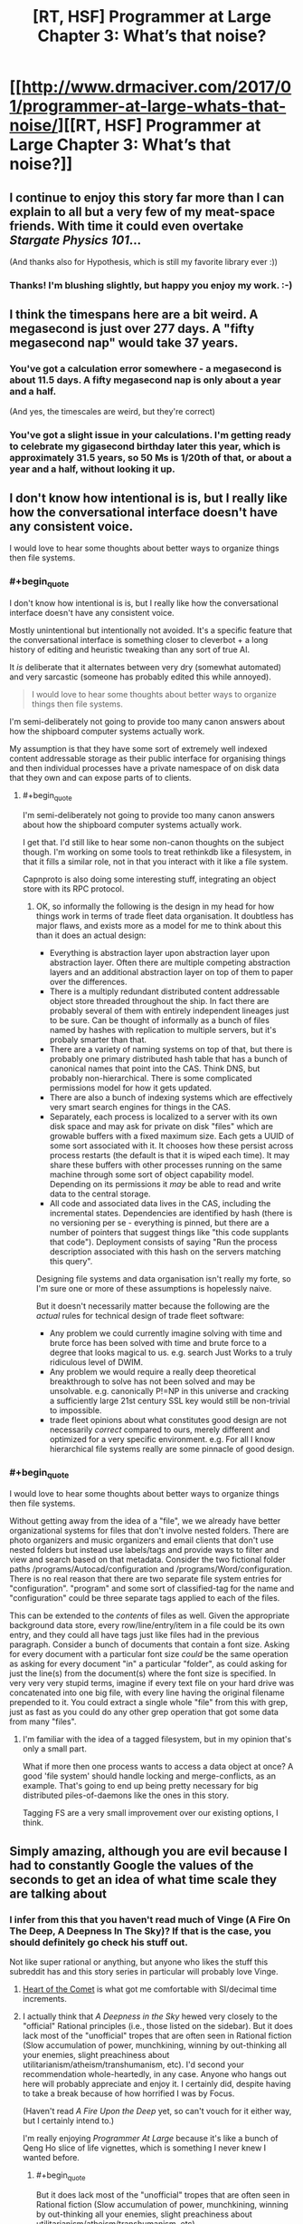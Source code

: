 #+TITLE: [RT, HSF] Programmer at Large Chapter 3: What’s that noise?

* [[http://www.drmaciver.com/2017/01/programmer-at-large-whats-that-noise/][[RT, HSF] Programmer at Large Chapter 3: What’s that noise?]]
:PROPERTIES:
:Author: DRMacIver
:Score: 29
:DateUnix: 1484899217.0
:END:

** I continue to enjoy this story far more than I can explain to all but a very few of my meat-space friends. With time it could even overtake /Stargate Physics 101/...

(And thanks also for Hypothesis, which is still my favorite library ever :))
:PROPERTIES:
:Author: PeridexisErrant
:Score: 5
:DateUnix: 1484914368.0
:END:

*** Thanks! I'm blushing slightly, but happy you enjoy my work. :-)
:PROPERTIES:
:Author: DRMacIver
:Score: 1
:DateUnix: 1484921648.0
:END:


** I think the timespans here are a bit weird. A megasecond is just over 277 days. A "fifty megasecond nap" would take 37 years.
:PROPERTIES:
:Author: Meneth32
:Score: 2
:DateUnix: 1484917526.0
:END:

*** You've got a calculation error somewhere - a megasecond is about 11.5 days. A fifty megasecond nap is only about a year and a half.

(And yes, the timescales are weird, but they're correct)
:PROPERTIES:
:Author: DRMacIver
:Score: 3
:DateUnix: 1484918487.0
:END:


*** You've got a slight issue in your calculations. I'm getting ready to celebrate my gigasecond birthday later this year, which is approximately 31.5 years, so 50 Ms is 1/20th of that, or about a year and a half, without looking it up.
:PROPERTIES:
:Author: nicholaslaux
:Score: 1
:DateUnix: 1485016898.0
:END:


** I don't know how intentional is is, but I really like how the conversational interface doesn't have any consistent voice.

I would love to hear some thoughts about better ways to organize things then file systems.
:PROPERTIES:
:Author: traverseda
:Score: 2
:DateUnix: 1484934188.0
:END:

*** #+begin_quote
  I don't know how intentional is is, but I really like how the conversational interface doesn't have any consistent voice.
#+end_quote

Mostly unintentional but intentionally not avoided. It's a specific feature that the conversational interface is something closer to cleverbot + a long history of editing and heuristic tweaking than any sort of true AI.

It /is/ deliberate that it alternates between very dry (somewhat automated) and very sarcastic (someone has probably edited this while annoyed).

#+begin_quote
  I would love to hear some thoughts about better ways to organize things then file systems.
#+end_quote

I'm semi-deliberately not going to provide too many canon answers about how the shipboard computer systems actually work.

My assumption is that they have some sort of extremely well indexed content addressable storage as their public interface for organising things and then individual processes have a private namespace of on disk data that they own and can expose parts of to clients.
:PROPERTIES:
:Author: DRMacIver
:Score: 4
:DateUnix: 1484935427.0
:END:

**** #+begin_quote
  I'm semi-deliberately not going to provide too many canon answers about how the shipboard computer systems actually work.
#+end_quote

I get that. I'd still like to hear some non-canon thoughts on the subject though. I'm working on some tools to treat rethinkdb like a filesystem, in that it fills a similar role, not in that you interact with it like a file system.

Capnproto is also doing some interesting stuff, integrating an object store with its RPC protocol.
:PROPERTIES:
:Author: traverseda
:Score: 3
:DateUnix: 1484936227.0
:END:

***** OK, so informally the following is the design in my head for how things work in terms of trade fleet data organisation. It doubtless has major flaws, and exists more as a model for me to think about this than it does an actual design:

- Everything is abstraction layer upon abstraction layer upon abstraction layer. Often there are multiple competing abstraction layers and an additional abstraction layer on top of them to paper over the differences.
- There is a multiply redundant distributed content addressable object store threaded throughout the ship. In fact there are probably several of them with entirely independent lineages just to be sure. Can be thought of informally as a bunch of files named by hashes with replication to multiple servers, but it's probaly smarter than that.
- There are a variety of naming systems on top of that, but there is probably one primary distributed hash table that has a bunch of canonical names that point into the CAS. Think DNS, but probably non-hierarchical. There is some complicated permissions model for how it gets updated.
- There are also a bunch of indexing systems which are effectively very smart search engines for things in the CAS.
- Separately, each process is localized to a server with its own disk space and may ask for private on disk "files" which are growable buffers with a fixed maximum size. Each gets a UUID of some sort associated with it. It chooses how these persist across process restarts (the default is that it is wiped each time). It may share these buffers with other processes running on the same machine through some sort of object capability model. Depending on its permissions it /may/ be able to read and write data to the central storage.
- All code and associated data lives in the CAS, including the incremental states. Dependencies are identified by hash (there is no versioning per se - everything is pinned, but there are a number of pointers that suggest things like "this code supplants that code"). Deployment consists of saying "Run the process description associated with this hash on the servers matching this query".

Designing file systems and data organisation isn't really my forte, so I'm sure one or more of these assumptions is hopelessly naive.

But it doesn't necessarily matter because the following are the /actual/ rules for technical design of trade fleet software:

- Any problem we could currently imagine solving with time and brute force has been solved with time and brute force to a degree that looks magical to us. e.g. search Just Works to a truly ridiculous level of DWIM.
- Any problem we would require a really deep theoretical breakthrough to solve has not been solved and may be unsolvable. e.g. canonically P!=NP in this universe and cracking a sufficiently large 21st century SSL key would still be non-trivial to impossible.
- trade fleet opinions about what constitutes good design are not necessarily /correct/ compared to ours, merely different and optimized for a very specific environment. e.g. For all I know hierarchical file systems really are some pinnacle of good design.
:PROPERTIES:
:Author: DRMacIver
:Score: 2
:DateUnix: 1484989550.0
:END:


*** #+begin_quote
  I would love to hear some thoughts about better ways to organize things then file systems.
#+end_quote

Without getting away from the idea of a "file", we we already have better organizational systems for files that don't involve nested folders. There are photo organizers and music organizers and email clients that don't use nested folders but instead use labels/tags and provide ways to filter and view and search based on that metadata. Consider the two fictional folder paths /programs/Autocad/configuration and /programs/Word/configuration. There is no real reason that there are two separate file system entries for "configuration". "program" and some sort of classified-tag for the name and "configuration" could be three separate tags applied to each of the files.

This can be extended to the /contents/ of files as well. Given the appropriate background data store, every row/line/entry/item in a file could be its own entry, and they could all have tags just like files had in the previous paragraph. Consider a bunch of documents that contain a font size. Asking for every document with a particular font size /could/ be the same operation as asking for every document "in" a particular "folder", as could asking for just the line(s) from the document(s) where the font size is specified. In very very very stupid terms, imagine if every text file on your hard drive was concatenated into one big file, with every line having the original filename prepended to it. You could extract a single whole "file" from this with grep, just as fast as you could do any other grep operation that got some data from many "files".
:PROPERTIES:
:Author: sparr
:Score: 1
:DateUnix: 1484980976.0
:END:

**** I'm familiar with the idea of a tagged filesystem, but in my opinion that's only a small part.

What if more then one process wants to access a data object at once? A good 'file system' should handle locking and merge-conflicts, as an example. That's going to end up being pretty necessary for big distributed piles-of-daemons like the ones in this story.

Tagging FS are a very small improvement over our existing options, I think.
:PROPERTIES:
:Author: traverseda
:Score: 1
:DateUnix: 1485004477.0
:END:


** Simply amazing, although you are evil because I had to constantly Google the values of the seconds to get an idea of what time scale they are talking about
:PROPERTIES:
:Author: MaddoScientisto
:Score: 2
:DateUnix: 1484956404.0
:END:

*** I infer from this that you haven't read much of Vinge (A Fire On The Deep, A Deepness In The Sky)? If that is the case, you should definitely go check his stuff out.

Not like super rational or anything, but anyone who likes the stuff this subreddit has and this story series in particular will probably love Vinge.
:PROPERTIES:
:Author: Escapement
:Score: 5
:DateUnix: 1484959647.0
:END:

**** [[https://en.wikipedia.org/wiki/Heart_of_the_Comet][Heart of the Comet]] is what got me comfortable with SI/decimal time increments.
:PROPERTIES:
:Author: sparr
:Score: 1
:DateUnix: 1484981181.0
:END:


**** I actually think that /A Deepness in the Sky/ hewed very closely to the "official" Rational principles (i.e., those listed on the sidebar). But it does lack most of the "unofficial" tropes that are often seen in Rational fiction (Slow accumulation of power, munchkining, winning by out-thinking all your enemies, slight preachiness about utilitarianism/atheism/transhumanism, etc). I'd second your recommendation whole-heartedly, in any case. Anyone who hangs out here will probably appreciate and enjoy it. I certainly did, despite having to take a break because of how horrified I was by Focus.

(Haven't read /A Fire Upon the Deep/ yet, so can't vouch for it either way, but I certainly intend to.)

I'm really enjoying /Programmer At Large/ because it's like a bunch of Qeng Ho slice of life vignettes, which is something I never knew I wanted before.
:PROPERTIES:
:Author: bassicallyboss
:Score: 1
:DateUnix: 1484987985.0
:END:

***** #+begin_quote
  But it does lack most of the "unofficial" tropes that are often seen in Rational fiction (Slow accumulation of power, munchkining, winning by out-thinking all your enemies, slight preachiness about utilitarianism/atheism/transhumanism, etc)
#+end_quote

In this I'm staying fairly true to the source material.

(Arthur will probably win by out-thinking their enemies, but their main enemy in this story is the plumbing system so that's not very hard)
:PROPERTIES:
:Author: DRMacIver
:Score: 2
:DateUnix: 1485023629.0
:END:


***** #+begin_quote
  winning by out-thinking all your enemies
#+end_quote

Pretty sure that [[#s][Deepness spoiler]].
:PROPERTIES:
:Author: STL
:Score: 1
:DateUnix: 1485051112.0
:END:

****** Yes, I suppose both of those fit the description I gave. [[#s][Deepness spoilers]]

"Winning by out-thinking all your enemies" could describe pretty much any story where victory is not just a matter of power. /Lord of the Rings/, for example: Instead of winning through force of arms, they conceive and execute a strategy that Sauron didn't think about, and so bring about his downfall. That's pretty broad, and not at all confined to Rational fiction; I was trying to get at something a little more specific.

Many Rational stories have a sort of pattern where the protagonist gets into a bind, gets out of it by thinking of a clever solution or using a tool no one else was smart enough to invent. Then they get into another bind, think their way out of that one, and so on. Several works that are well-liked on this sub have this pattern (/Methods of Rationality,/ /The Two Year Emperor,/ and /The Waves Arisen/ all do), but I've not seen it much elsewhere. /A Deepness in the Sky/ doesn't really do this iteration of clever solutions, or at least it didn't feel like the same thing to me. [[#s][Deepness]]
:PROPERTIES:
:Author: bassicallyboss
:Score: 1
:DateUnix: 1485113736.0
:END:


*** Now you know the pain of every non-American forced to deal with feet, pounds, and other such nonsense because of American cultural dominance.
:PROPERTIES:
:Author: daydev
:Score: 2
:DateUnix: 1484988733.0
:END:

**** I'm not american so I know exactly that pain, it's just that nobody uses the SI for seconds
:PROPERTIES:
:Author: MaddoScientisto
:Score: 1
:DateUnix: 1484991821.0
:END:

***** For me, what's one more conversion to relatable units when I have to do this type of thing all the time anyway? I figured it would only be a big deal for an American who is not used to have to convert units.
:PROPERTIES:
:Author: daydev
:Score: 1
:DateUnix: 1484993191.0
:END:


*** There are some rules of thumb that help:

- 1 megasecond = 1 fortnight (it's actually closer to 11.6 days, but for informal reading the difference will rarely matter)
- 30 megaseconds = 1 year (actually more like 11.5 months, but again good enough).

The metric units come from Vinge's Qeng Ho, who are the major inspiration for this story (though the Trade Fleet society have diverged rather far from the source material and have a healthy dose of Ursula Le Guin and other sources in their design. Vinge is very libertarian and the Trade Fleet are... not).
:PROPERTIES:
:Author: DRMacIver
:Score: 1
:DateUnix: 1484988402.0
:END:


** I sure hope he now goes on to publically propose to convert all old private-disk-buffer-that-have-never-been-read generators into loggers.
:PROPERTIES:
:Author: Gurkenglas
:Score: 2
:DateUnix: 1485019312.0
:END:

*** You have (more or less) correctly anticipated the next chapter, yes.

It's a bit harder than that of course.
:PROPERTIES:
:Author: DRMacIver
:Score: 2
:DateUnix: 1485020897.0
:END:
